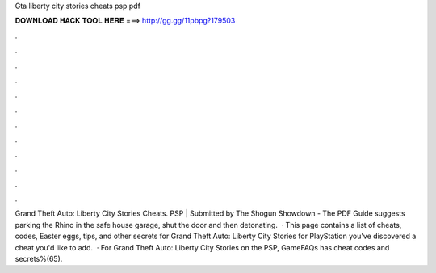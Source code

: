 Gta liberty city stories cheats psp pdf

𝐃𝐎𝐖𝐍𝐋𝐎𝐀𝐃 𝐇𝐀𝐂𝐊 𝐓𝐎𝐎𝐋 𝐇𝐄𝐑𝐄 ===> http://gg.gg/11pbpg?179503

.

.

.

.

.

.

.

.

.

.

.

.

Grand Theft Auto: Liberty City Stories Cheats. PSP | Submitted by The Shogun Showdown - The PDF Guide suggests parking the Rhino in the safe house garage, shut the door and then detonating.  · This page contains a list of cheats, codes, Easter eggs, tips, and other secrets for Grand Theft Auto: Liberty City Stories for PlayStation  you've discovered a cheat you'd like to add.  · For Grand Theft Auto: Liberty City Stories on the PSP, GameFAQs has cheat codes and secrets%(65).